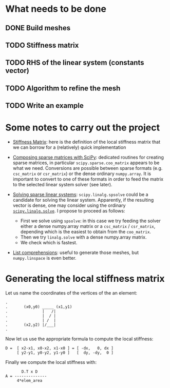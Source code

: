 * What needs to be done
** DONE Build meshes
** TODO Stiffness matrix
** TODO RHS of the linear system (constants vector)
** TODO Algorithm to refine the mesh
** TODO Write an example

* Some notes to carry out the project

- [[https://en.wikipedia.org/wiki/Stiffness_matrix][Stiffness Matrix]]: here is the definition of the local stiffness matrix that we
  can borrow for a (relatively) quick implementation

- [[https://scipy.github.io/old-wiki/pages/SciPyPackages/Sparse.html][Composing sparse matrices with SciPy]]: dedicated routines for creating sparse
  matrices, in particular ~scipy.sparse.coo_matrix~ appears to be what we need.
  Conversions are possible between sparse formats (e.g. ~csc_matrix~ or
  ~csr_matrix~) or the dense ordinary ~numpy.array~.  It is important to convert
  to one of these formats in order to feed the matrix to the selected linear
  system solver (see later).

- [[https://docs.scipy.org/doc/scipy/reference/sparse.linalg.html][Solving sparse linear systems]]: ~scipy.linalg.spsolve~ could be a candidate for
  solving the linear system. Apparently, if the resulting vector is dense, one
  may consider using the ordinary [[https://docs.scipy.org/doc/scipy/reference/generated/scipy.linalg.solve.html][~scipy.linalg.solve~]].  I propose to proceed as
  follows:
  + First we solve using ~spsolve~: in this case we try feeding the solver
    either a dense numpy.array matrix or a ~csc_matrix~ / ~csr_matrix~, depending
    which is the easiest to obtain from the ~coo_matrix~.
  + Then we try ~linalg.solve~ with a dense numpy.array matrix.
  + We check which is fastest.

- [[https://docs.python.org/3/tutorial/datastructures.html#list-comprehensions][List comprehensions]]: useful to generate those meshes, but ~numpy.linspace~ is
  even better.

* Generating the local stiffness matrix

Let us name the coordinates of the vertices of the an element:

#+BEGIN_EXAMPLE
.
.       (x0,y0) _____ (x1,y1)
.               |   /|
.               |  / |
.               | /  |
.       (x2,y2) |/___|
.
#+END_EXAMPLE

Now let us use the appropriate formula to compute the local stiffness:

#+BEGIN_EXAMPLE
D =  [ x2-x1, x0-x2, x1-x0 ] = [ -dx,   0, dx ]
     [ y2-y1, y0-y2, y1-y0 ]   [  dy, -dy,  0 ]
#+END_EXAMPLE
# \begin{equation}
# \mathbf D = 
# \begin{bmatrix}
# x_2-x_1 & x_0-x_2 & x_1-x_0 \\
# y_2-y_1 & y_0-y_2 & y_1-y_0
# \end{bmatrix} =
# \begin{bmatrix}
# -\mathrm dx & 0           & \mathrm dx \\
#  \mathrm dy & -\mathrm dy & 0
# \end{bmatrix}
# \end{equation}

Finally we compute the local stiffness with:

# \begin{equation}
# \mathbf A = \frac{\mathbf D^T \mathbf D}{4 ~ \mathrm{area}(T)}
# \end{equation}

#+BEGIN_EXAMPLE
       D.T x D
A = --------------
     4*elem_area
#+END_EXAMPLE

